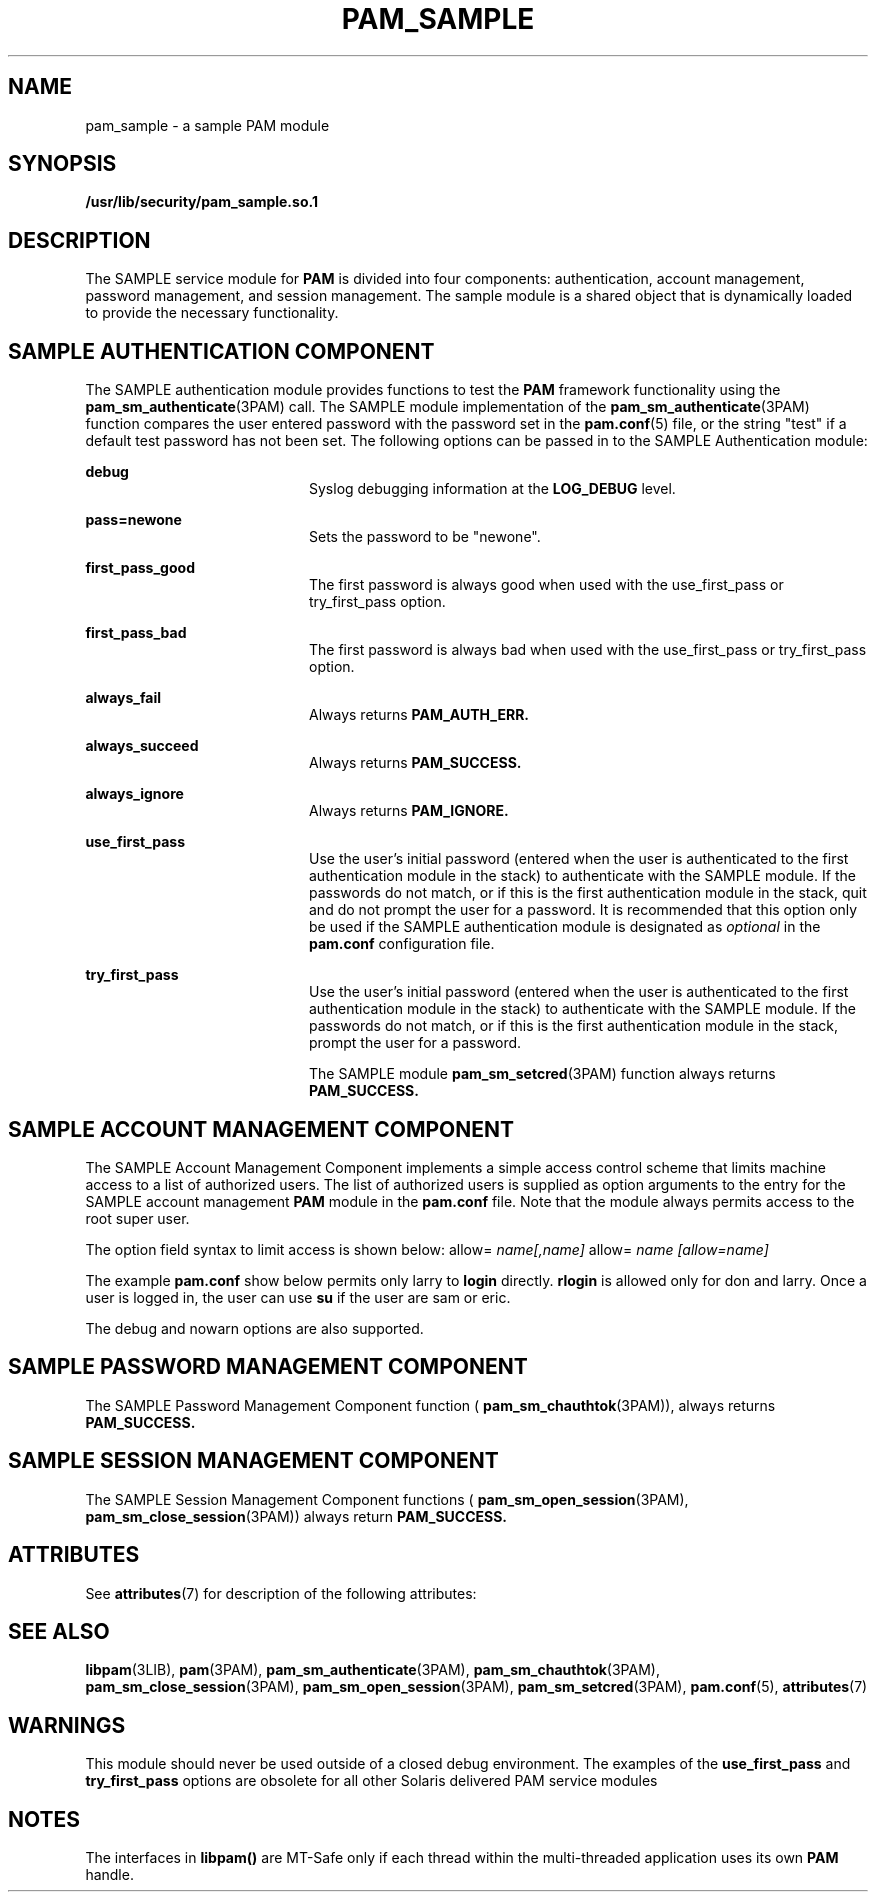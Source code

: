 '\" te
.\"  Copyright (c) 2007, Sun Microsystems, Inc. All Rights Reserved
.\" The contents of this file are subject to the terms of the Common Development and Distribution License (the "License").  You may not use this file except in compliance with the License.
.\" You can obtain a copy of the license at usr/src/OPENSOLARIS.LICENSE or http://www.opensolaris.org/os/licensing.  See the License for the specific language governing permissions and limitations under the License.
.\" When distributing Covered Code, include this CDDL HEADER in each file and include the License file at usr/src/OPENSOLARIS.LICENSE.  If applicable, add the following below this CDDL HEADER, with the fields enclosed by brackets "[]" replaced with your own identifying information: Portions Copyright [yyyy] [name of copyright owner]
.TH PAM_SAMPLE 7 "Apr 4, 2007"
.SH NAME
pam_sample \- a sample PAM module
.SH SYNOPSIS
.LP
.nf
\fB/usr/lib/security/pam_sample.so.1\fR
.fi

.SH DESCRIPTION
.sp
.LP
The SAMPLE service module for \fBPAM\fR is divided into four components:
authentication, account management, password management, and session
management. The sample module is a shared object that is dynamically loaded to
provide the necessary functionality.
.SH SAMPLE AUTHENTICATION COMPONENT
.sp
.LP
The SAMPLE authentication module provides functions to test the \fBPAM\fR
framework functionality using the \fBpam_sm_authenticate\fR(3PAM) call. The
SAMPLE module implementation of the \fBpam_sm_authenticate\fR(3PAM) function
compares the user entered password with the password set in the
\fBpam.conf\fR(5) file, or the string "test" if a default test password has not
been set. The following options can be passed in to the SAMPLE Authentication
module:
.sp
.ne 2
.na
\fB\fBdebug\fR \fR
.ad
.RS 20n
Syslog debugging information at the \fBLOG_DEBUG\fR level.
.RE

.sp
.ne 2
.na
\fB\fBpass=newone\fR \fR
.ad
.RS 20n
Sets the password to be "newone".
.RE

.sp
.ne 2
.na
\fB\fBfirst_pass_good\fR \fR
.ad
.RS 20n
The first password is always good when used with the use_first_pass or
try_first_pass option.
.RE

.sp
.ne 2
.na
\fB\fBfirst_pass_bad\fR \fR
.ad
.RS 20n
The first password is always bad when used with the use_first_pass or
try_first_pass option.
.RE

.sp
.ne 2
.na
\fB\fBalways_fail\fR \fR
.ad
.RS 20n
Always returns \fBPAM_AUTH_ERR.\fR
.RE

.sp
.ne 2
.na
\fB\fBalways_succeed\fR \fR
.ad
.RS 20n
Always returns \fBPAM_SUCCESS.\fR
.RE

.sp
.ne 2
.na
\fB\fBalways_ignore\fR \fR
.ad
.RS 20n
Always returns \fBPAM_IGNORE.\fR
.RE

.sp
.ne 2
.na
\fB\fBuse_first_pass\fR \fR
.ad
.RS 20n
Use the user's initial password (entered when the user is authenticated to the
first authentication module in the stack) to authenticate with the SAMPLE
module. If the passwords do not match, or if this is the first authentication
module in the stack, quit and do not prompt the user for a password. It is
recommended that this option only be used if the SAMPLE authentication module
is designated as \fIoptional\fR in the \fBpam.conf\fR configuration file.
.RE

.sp
.ne 2
.na
\fB\fBtry_first_pass\fR \fR
.ad
.RS 20n
Use the user's initial password (entered when the user is authenticated to the
first authentication module in the stack) to authenticate with the SAMPLE
module. If the passwords do not match, or if this is the first authentication
module in the stack, prompt the user for a password.
.sp
The SAMPLE module \fBpam_sm_setcred\fR(3PAM) function always returns
\fBPAM_SUCCESS.\fR
.RE

.SH SAMPLE ACCOUNT MANAGEMENT COMPONENT
.sp
.LP
The SAMPLE Account Management Component implements a simple access control
scheme that limits machine access to a list of authorized users. The list of
authorized users is supplied as option arguments to the entry for the SAMPLE
account management \fBPAM\fR module in the \fBpam.conf\fR file. Note that the
module always permits access to the root super user.
.sp
.LP
The option field syntax to limit access is shown below: allow=
\fIname[,name]\fR allow= \fIname\fR \fI[allow=name]\fR
.sp
.LP
The example \fBpam.conf\fR show below permits only larry to \fBlogin\fR
directly. \fBrlogin\fR is allowed only for don and larry. Once a user is logged
in, the user can use \fBsu\fR if the user are sam or eric.
.sp

.sp
.TS
l l l l l
l l l l l .
login	account	require	pam_sample.so.1	allow=larry
dtlogin	account	require	pam_sample.so.1	allow=larry
rlogin	account	require	pam_sample.so.1	allow=don allow=larry
su	account	require	pam_sample.so.1	allow=sam,eric
.TE

.sp
.LP
The debug and nowarn options are also supported.
.SH SAMPLE PASSWORD MANAGEMENT COMPONENT
.sp
.LP
The SAMPLE Password Management Component function (
\fBpam_sm_chauthtok\fR(3PAM)), always returns \fBPAM_SUCCESS.\fR
.SH SAMPLE SESSION MANAGEMENT COMPONENT
.sp
.LP
The SAMPLE Session Management Component functions (
\fBpam_sm_open_session\fR(3PAM), \fBpam_sm_close_session\fR(3PAM)) always
return \fBPAM_SUCCESS.\fR
.SH ATTRIBUTES
.sp
.LP
See \fBattributes\fR(7) for description of the following attributes:
.sp

.sp
.TS
box;
c | c
l | l .
ATTRIBUTE TYPE	ATTRIBUTE VALUE
_
MT Level	MT-Safe with exceptions
.TE

.SH SEE ALSO
.sp
.LP
.BR libpam (3LIB),
.BR pam (3PAM),
.BR pam_sm_authenticate (3PAM),
.BR pam_sm_chauthtok (3PAM),
.BR pam_sm_close_session (3PAM),
.BR pam_sm_open_session (3PAM),
.BR pam_sm_setcred (3PAM),
.BR pam.conf (5),
.BR attributes (7)
.SH WARNINGS
.sp
.LP
This module should never be used outside of a closed debug environment. The
examples of the \fBuse_first_pass\fR and \fBtry_first_pass\fR options are
obsolete for all other Solaris delivered PAM service modules
.SH NOTES
.sp
.LP
The interfaces in \fBlibpam()\fR are MT-Safe only if each thread within the
multi-threaded application uses its own \fBPAM\fR handle.
